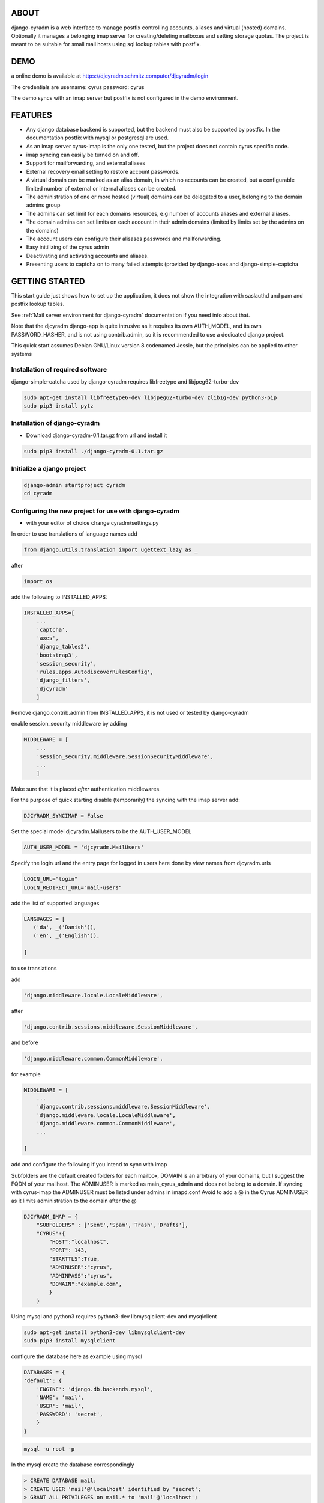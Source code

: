 ABOUT
=====
django-cyradm is a web interface to manage postfix controlling accounts, aliases and virtual (hosted) domains. Optionally it manages a belonging imap server for creating/deleting mailboxes and setting storage quotas. The project is meant to be suitable for small mail hosts using sql lookup tables with postfix. 

DEMO
====

a online demo is available at https://djcyradm.schmitz.computer/djcyradm/login

The credentials are username: cyrus password: cyrus

The demo syncs with an imap server but postfix is not configured in the demo environment.


FEATURES
=========

* Any django database backend is supported, but the backend must also be supported by postfix. In the documentation postfix with mysql or postgresql are used. 
* As an imap server cyrus-imap is the only one tested, but the project does not contain cyrus specific code.
* imap syncing can easily be turned on and off.
* Support for mailforwarding, and external aliases
* External recovery email setting to restore account passwords. 
* A virtual domain can be marked as an alias domain, in which no accounts can be created, but a configurable limited number of external or internal aliases can be created.
* The administration of one or more hosted (virtual) domains can be delegated to a user, belonging to the domain admins group
* The admins can set limit for each domains resources, e.g number of accounts aliases and external aliases.
* The domain admins can set limits on each account in their admin domains (limited by limits set by the admins on the domains)
* The account users can configure their alisases passwords and mailforwarding.
* Easy initilizing of the cyrus admin
* Deactivating and activating accounts and aliases.
* Presenting users to captcha on to many failed attempts (provided by django-axes and django-simple-captcha

GETTING STARTED
===============

This start guide just shows how to set up the application, it does not 
show the integration with saslauthd and pam and postfix lookup tables.

See :ref:`Mail server environment for django-cyradm` documentation if you need info about that.

Note that the djcyradm django-app is quite intrusive as it requires its own AUTH_MODEL,
and its own PASSWORD_HASHER, and is not using contrib.admin, so it is recommended to use a dedicated django project.


This quick start assumes Debian GNU/Linux version 8 codenamed Jessie, but the principles can be applied to other systems

Installation of required software
---------------------------------

django-simple-catcha used by django-cyradm requires libfreetype and libjpeg62-turbo-dev

.. code-block:: console
    
     sudo apt-get install libfreetype6-dev libjpeg62-turbo-dev zlib1g-dev python3-pip 
     sudo pip3 install pytz


Installation of django-cyradm
-----------------------------

* Download django-cyradm-0.1.tar.gz from url and install it

.. code-block:: console

     sudo pip3 install ./django-cyradm-0.1.tar.gz

Initialize a django project
---------------------------
.. code-block:: console

     django-admin startproject cyradm
     cd cyradm

Configuring the new project for use with django-cyradm
------------------------------------------------------
* with your editor of choice change cyradm/settings.py

In order to use translations  of language names add

.. code-block:: python

	from django.utils.translation import ugettext_lazy as _ 

after

.. code-block:: python

	import os



add the following to INSTALLED_APPS:

.. code-block:: python

    INSTALLED_APPS=[
        ...
        'captcha',
        'axes',
        'django_tables2',
      	'bootstrap3',
       	'session_security',
        'rules.apps.AutodiscoverRulesConfig',
        'django_filters',
        'djcyradm'
        ]
  
Remove django.contrib.admin from INSTALLED_APPS, it is not used or tested by django-cyradm  

enable session_security middleware by adding

.. code-block:: python

    MIDDLEWARE = [
        ...
    	'session_security.middleware.SessionSecurityMiddleware',
        ...
        ]

Make sure that it is placed *after* authentication middlewares.



For the purpose of quick starting disable (temporarily) the syncing with the imap 
server add:

.. code-block:: python

    DJCYRADM_SYNCIMAP = False



Set the special model djcyradm.Mailusers to be the AUTH_USER_MODEL

 
.. code-block:: python

	AUTH_USER_MODEL = 'djcyradm.MailUsers'


Specify the login url and the entry page for logged in users here done by view names from djcyradm.urls

.. code-block:: python

	LOGIN_URL="login"
	LOGIN_REDIRECT_URL="mail-users"

add the list of supported languages
 
.. code-block:: python

	LANGUAGES = [
	   ('da', _('Danish')),
   	   ('en', _('English')),
   
	]


to use translations
    
add 

.. code-block:: python

        'django.middleware.locale.LocaleMiddleware',

after

.. code-block:: python

        'django.contrib.sessions.middleware.SessionMiddleware',

and before  

.. code-block:: python

        'django.middleware.common.CommonMiddleware',        

for example 

.. code-block:: python

    MIDDLEWARE = [
        ...
        'django.contrib.sessions.middleware.SessionMiddleware',
        'django.middleware.locale.LocaleMiddleware',
        'django.middleware.common.CommonMiddleware',
        ...
    
    ]

add and configure the following if you intend to sync with imap

Subfolders are the default created folders for each mailbox, DOMAIN is an arbitrary
of your domains, but I suggest the FQDN of your mailhost.
The ADMINUSER is marked as main_cyrus_admin and does not belong to a domain.
If syncing with cyrus-imap the ADMINUSER must be listed under admins in imapd.conf
Avoid to add a @ in the Cyrus ADMINUSER as it limits administration to the domain after the @

.. code-block:: python

    DJCYRADM_IMAP = {
        "SUBFOLDERS" : ['Sent','Spam','Trash','Drafts'],
        "CYRUS":{
            "HOST":"localhost",
            "PORT": 143,
            "STARTTLS":True,
            "ADMINUSER":"cyrus",
            "ADMINPASS":"cyrus", 
            "DOMAIN":"example.com",
            }
        }


Using mysql and python3 requires python3-dev libmysqlclient-dev and mysqlclient

.. code-block:: console

     sudo apt-get install python3-dev libmysqlclient-dev
     sudo pip3 install mysqlclient

configure the database here as example using mysql


.. code-block:: python


    DATABASES = {
    'default': {
        'ENGINE': 'django.db.backends.mysql',
        'NAME': 'mail',
        'USER': 'mail',
        'PASSWORD': 'secret',
        }
    }

.. code-block:: console

   mysql -u root -p

In the mysql create the database correspondingly

.. code-block:: sql

    > CREATE DATABASE mail;
    > CREATE USER 'mail'@'localhost' identified by 'secret';
    > GRANT ALL PRIVILEGES on mail.* to 'mail'@'localhost';
    

In order to share passwords between djcyradm.Mailusers and the pam backend
set the following custom hasher in PASSWORD_HASHERS, make sure it is the only one listed.

.. code-block:: python


	PASSWORD_HASHERS = ['djcyradm.hashers.CryptPasswordHasher']



Configure session_security the values are suggestions and are in seconds
see session_security docs for more info
add 


.. code-block:: python

	SESSION_EXPIRE_AT_BROWSER_CLOSE = True
	SESSION_SECURITY_WARN_AFTER=300
	SESSION_SECURITY_EXPIRE_AFTER=330

Configure the axes lockout url to use a simple captcha to unlock locked 
accounts add 

.. code-block:: python

    AXES_LOCKOUT_URL='/djcyradm/locked'


enable the authorization backend rules, which controls access rights:
Note that the order of AUTHENTICATION_BACKENDS is significant


.. code-block:: python

    AUTHENTICATION_BACKENDS = (
  	'rules.permissions.ObjectPermissionBackend',
  	'django.contrib.auth.backends.ModelBackend',
    )

edit cyradm/urls.py and change it to the folllowing

.. code-block:: python

    from django.conf.urls import url, include

    urlpatterns = [
        url(r'^djcyradm/', include('djcyradm.urls')),
    ]


Initialize the database

.. code-block:: console

    python3 manage.py migrate 

*if you get a warning about strict mode, follow the link outputted in the
warning and follow instructions*

Initalize the group and permission database data

.. code-block:: console

    python3 manage.py loaddata djcyradm_initialdata

Initalize the main cyrus admin from the settings in DJCYRADM_IMAP invoke

.. code-block:: console

    python3 manage.py djcyradm_initialize



Run the server: (do not use in prodcution)

*note the djcyradm comes with an incomplete  test suite currently only suitable to use for users 
knowing selenium and geckodriver*

.. code-block:: console

    python3 manage.py runserver

visit http://127.0.0.1:8000/djcyradm/login/

and log in using the cyrus settings in cyradm/settings.conf e.g 
ADMINUSER ADMINPASS 

